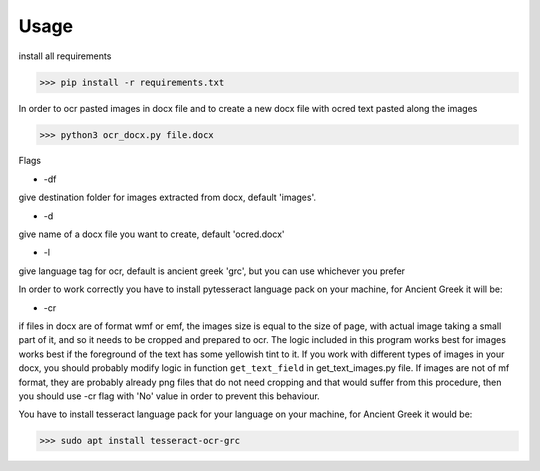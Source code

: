 

Usage
=====

install all requirements

>>> pip install -r requirements.txt

In order to ocr pasted images in docx file and to create
a new docx file with ocred text pasted along the images

>>> python3 ocr_docx.py file.docx

Flags

* -df

give destination folder for images extracted from docx, default 'images'.

* -d

give name of a docx file you want to create, default 'ocred.docx'

* -l

give language tag for ocr, default is ancient greek 'grc', but you can use whichever you prefer

In order to work correctly you have to install pytesseract language pack on your machine, for Ancient Greek it will be:

* -cr

if files in docx are of format wmf or emf, the images size is equal to the size of page, with actual image
taking a small part of it, and so it needs to be cropped and prepared to ocr. The logic included in this
program works best for images works best if the foreground of the text has some yellowish
tint to it. If you work with different types of images in your docx, you should probably modify
logic in function ``get_text_field`` in get_text_images.py file. If images are not of mf
format, they are probably already png files that do not need cropping and that would suffer
from this procedure, then you should use -cr flag with 'No' value in order to prevent
this behaviour.


You have to install tesseract language pack for your language on your machine, for Ancient Greek
it would be:

>>> sudo apt install tesseract-ocr-grc

